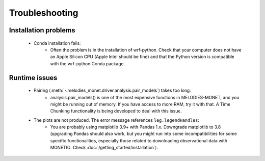 Troubleshooting
===============

Installation problems
---------------------
    * Conda installation fails:
        * Often the problem is in the installation of wrf-python. Check that your computer does not have an Apple Silicon CPU (Apple Intel should be fine) and that the Python version is compatible with the wrf-python Conda package.
 
Runtime issues
--------------
    * Pairing (:meth:`~melodies_monet.driver.analysis.pair_models`) takes too long:
        * analysis.pair_models() is one of the most expensive functions in MELODIES-MONET, and you might be running out of memory. If you have access to more RAM, try it with that. A Time Chunking functionality is being developed to deal with this issue.
    * The plots are not produced. The error message references ``leg.legendHandles``:
        * You are probably using matplotlib 3.9+ with Pandas 1.x. Downgrade matplotlib to 3.8 (upgrading Pandas should also work, but you might run into some incompatibilities for some specific functionalities, especially those related to downloading observational data with MONETIO. Check :doc:`/getting_started/installation`).

